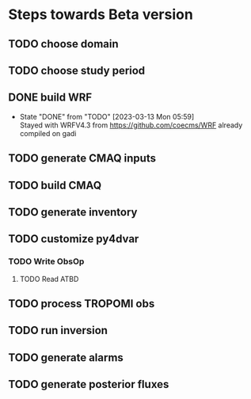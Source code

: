* Steps towards Beta version
** TODO choose domain
:PROPERTIES:
:ORDERED:  t
:END:
** TODO choose study period
:PROPERTIES:
:ORDERED:  t
:END:
** DONE build WRF
:PROPERTIES:
:ORDERED:  t
:END:
- State "DONE"       from "TODO"       [2023-03-13 Mon 05:59] \\
  Stayed with WRFV4.3 from https://github.com/coecms/WRF already
  compiled on gadi
** TODO generate CMAQ inputs
:PROPERTIES:
:ORDERED:  t
:END:
** TODO build CMAQ
:PROPERTIES:
:ORDERED:  t
:END:
** TODO generate inventory
:PROPERTIES:
:ORDERED:  t
:END:
** TODO customize py4dvar
:PROPERTIES:
:ORDERED:  t
:END:
*** TODO Write ObsOp
**** TODO Read ATBD
** TODO process TROPOMI obs
:PROPERTIES:
:ORDERED:  t
:END:
** TODO run inversion
:PROPERTIES:
:ORDERED:  t
:END:
** TODO generate alarms
:PROPERTIES:
:ORDERED:  t
:END:
** TODO generate posterior fluxes
:PROPERTIES:
:ORDERED:  t
:END:

